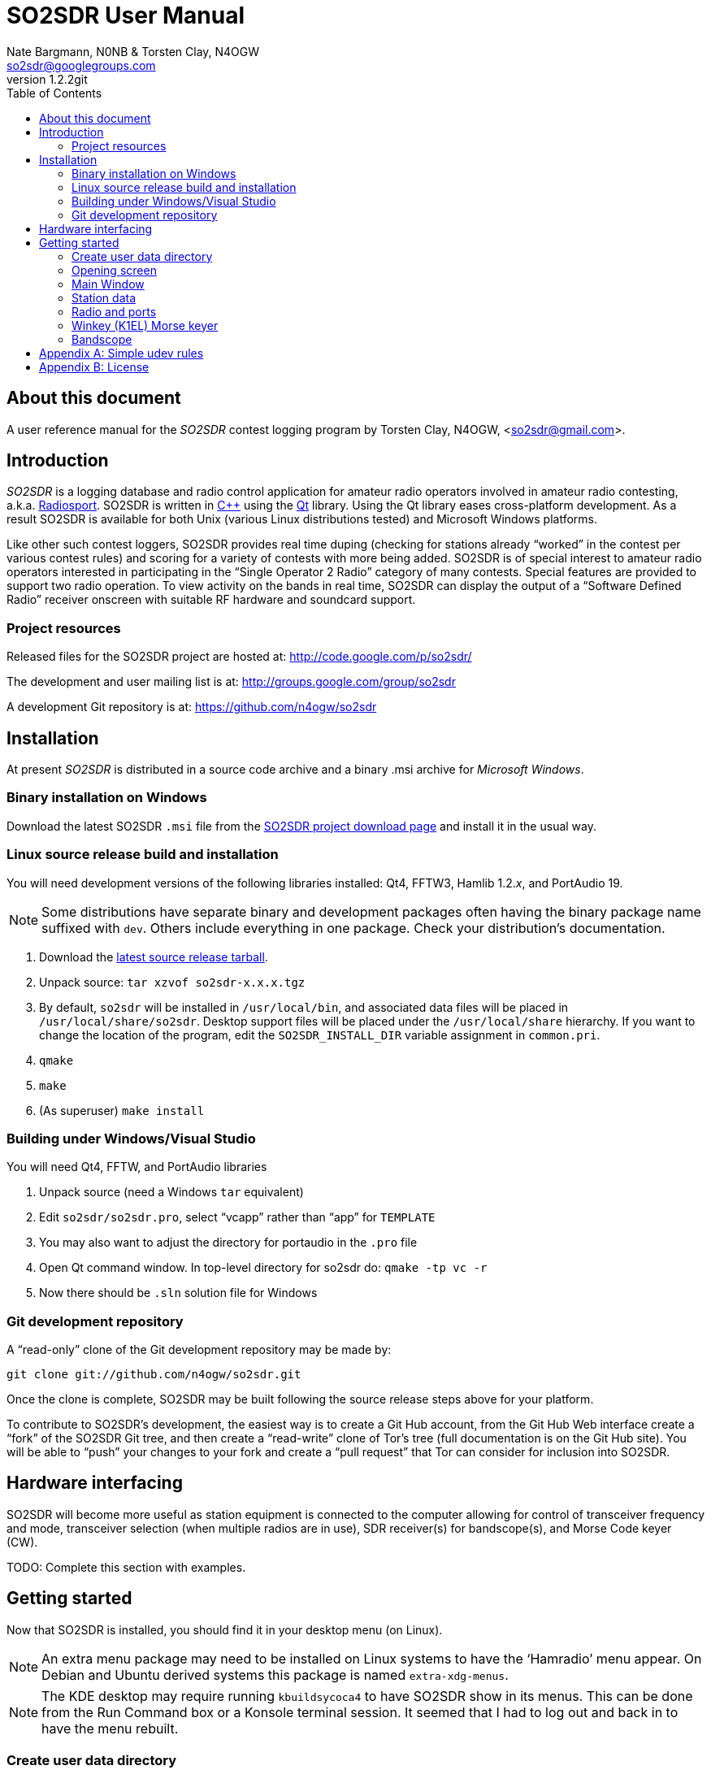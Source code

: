 SO2SDR User Manual
==================
:author: Nate Bargmann, N0NB & Torsten Clay, N4OGW
:email:  so2sdr@googlegroups.com
:revnumber: 1.2.2git
:toc:
:numbered!:
:website: http://code.google.com/p/so2sdr/

[abstract]
About this document
-------------------

A user reference manual for the 'SO2SDR' contest logging program by Torsten Clay,
N4OGW, <so2sdr@gmail.com>.

Introduction
------------

'SO2SDR' is a logging database and radio control application for amateur radio
operators involved in amateur radio contesting, a.k.a.
http://en.wikipedia.org/wiki/Radiosport[Radiosport].   SO2SDR is written in
http://www.cplusplus.com/[C++] using the http://qt.nokia.com/[Qt] library.
Using the Qt library eases cross-platform development.  As a result SO2SDR is
available for both Unix (various Linux distributions tested) and Microsoft
Windows platforms.

Like other such contest loggers, SO2SDR provides real time duping (checking for
stations already ``worked'' in the contest per various contest rules) and scoring
for a variety of contests with more being added.  SO2SDR is of special interest
to amateur radio operators interested in participating in the ``Single Operator
2 Radio'' category of many contests.  Special features are provided to support
two radio operation.  To view activity on the bands in real time, SO2SDR can
display the output of a ``Software Defined Radio'' receiver onscreen with suitable
RF hardware and soundcard support.

Project resources
~~~~~~~~~~~~~~~~~

Released files for the SO2SDR project are hosted at:
http://code.google.com/p/so2sdr/[http://code.google.com/p/so2sdr/]

The development and user mailing list is at:
http://groups.google.com/group/so2sdr[http://groups.google.com/group/so2sdr]

A development Git repository is at:
https://github.com/n4ogw/so2sdr[https://github.com/n4ogw/so2sdr]

Installation
------------

At present 'SO2SDR' is distributed in a source code archive and a binary .msi
archive for 'Microsoft Windows'.

Binary installation on Windows
~~~~~~~~~~~~~~~~~~~~~~~~~~~~~~

Download the latest SO2SDR +.msi+ file from the
http://code.google.com/p/so2sdr/downloads/list[SO2SDR project download page]
and install it in the usual way.

Linux source release build and installation
~~~~~~~~~~~~~~~~~~~~~~~~~~~~~~~~~~~~~~~~~~~

You will need development versions of the following libraries installed: Qt4,
FFTW3, Hamlib 1.2.'x', and PortAudio 19.

[NOTE]
Some distributions have separate binary and development packages often
having the binary package name suffixed with +dev+.  Others include
everything in one package.  Check your distribution's documentation.

1. Download the http://code.google.com/p/so2sdr/downloads/list[latest source
release tarball].

2. Unpack source: +tar xzvof so2sdr-x.x.x.tgz+

3. By default, +so2sdr+ will be installed in +/usr/local/bin+, and associated
data files will be placed in +/usr/local/share/so2sdr+. Desktop support files
will be placed under the +/usr/local/share+ hierarchy.  If you want to change
the location of the program, edit the +SO2SDR_INSTALL_DIR+ variable assignment
in +common.pri+.

4. +qmake+

5. +make+

6. (As superuser) +make install+

Building under Windows/Visual Studio
~~~~~~~~~~~~~~~~~~~~~~~~~~~~~~~~~~~~

You will need Qt4, FFTW, and PortAudio libraries

1. Unpack source (need a Windows +tar+ equivalent)

2. Edit +so2sdr/so2sdr.pro+, select ``vcapp'' rather than ``app'' for +TEMPLATE+

3. You may also want to adjust the directory for portaudio in the +.pro+ file

4. Open Qt command window. In top-level directory for so2sdr do: +qmake -tp vc -r+

5. Now there should be +.sln+ solution file for Windows

Git development repository
~~~~~~~~~~~~~~~~~~~~~~~~~~

A ``read-only'' clone of the Git development repository may be made by:

+git clone git://github.com/n4ogw/so2sdr.git+

Once the clone is complete, SO2SDR may be built following the source release 
steps above for your platform.

To contribute to SO2SDR's development, the easiest way is to create a Git Hub
account, from the Git Hub Web interface create a ``fork'' of the SO2SDR Git
tree, and then create a ``read-write'' clone of Tor's tree (full documentation
is on the Git Hub site).  You will be able to ``push'' your changes to your
fork and create a ``pull request'' that Tor can consider for inclusion into
SO2SDR.

Hardware interfacing
--------------------

SO2SDR will become more useful as station equipment is connected to the computer
allowing for control of transceiver frequency and mode, transceiver selection
(when multiple radios are in use), SDR receiver(s) for bandscope(s), and Morse 
Code keyer (CW).

TODO:  Complete this section with examples.

Getting started
---------------

Now that SO2SDR is installed, you should find it in your desktop menu (on Linux).

[NOTE]
An extra menu package may need to be installed on Linux systems to have the `Hamradio'
menu appear.  On Debian and Ubuntu derived systems this package is named
+extra-xdg-menus+.

[NOTE]
The KDE desktop may require running +kbuildsycoca4+ to have SO2SDR show in its
menus.  This can be done from the Run Command box or a Konsole terminal session.
It seemed that I had to log out and back in to have the menu rebuilt.

Create user data directory
~~~~~~~~~~~~~~~~~~~~~~~~~~

The first time SO2SDR is run no station data will be set and an ``error'' box
will appear.  Of course you'll want to create for persistent data storage so
click `Yes'..

.SO2SDR create user data directory
image::images/so2sdr_user_data.png[caption="",link="images/so2sdr_user_data.png"]

Opening screen
~~~~~~~~~~~~~~

The main SO2SDR window will appear. In this case the parallel port device is
not available and an information box appears.  Select whether you want to be
reminded of this message on future runs of SO2SDR and click `OK'.

.SO2SDR opening screen
image::images/so2sdr_open.png[caption="",link="images/so2sdr_open.png"]

The SO2SDR main window is where the majority of the program's interaction takes place.

Main Window
~~~~~~~~~~~

.SO2SDR main window
image::images/so2sdr_main.png[caption="",link="images/so2sdr_main.png"]

- The Mults box shows worked multipliers (depending on the contest event).  

- The Calls box shows the possible callsign based on the character pattern
(sourced from +MASTER.DTA+, +MASTERDX.DTA+, and +MASUSVE.DTA+ in
$$SO2SDR_INSTALL_DIR/share/so2sdr (default /usr/local/share/so2sdr on Linux)

- Summary shows the number of contacts per band for this event.

- The unlabeled box to the right of the summary will show the previous logged
entries.

- The frequencies, mode, Morse sending speed, and entry boxes for each radio
occupy the lower portion of the main window.  Radio 1 to the left and Radio 2
to the right.

- The lowest line shows the current date and time followed by the QSO (contact)
rate.

- The status area of the main window shows each radio and Winkeyer status.

Station data
~~~~~~~~~~~~

From the menu in the main window, select Config|Station and then fill in your
station data.

.SO2SDR station data
image::images/so2sdr_station_data.png[caption="",link="images/so2sdr_station_data.png"]

Radio and ports
~~~~~~~~~~~~~~~

From the menu in the main window, select Config|Radios/Ports and then select
your radio model(s) and parallel port for radio switching.

.SO2SDR radio and ports setup
image::images/so2sdr_radio_ports.png[caption="",link="images/so2sdr_radio_ports.png"]

[NOTE]
===============================================================================
The serial port parameters are text entry boxes.  On Linux give the complete
path to the serial device.  In the example is +/dev/rig+ which is a symbolic
link to the real USB port device (see the <<X1,Simple udev Rules appendix>>).
Built in serial devices are consistently named starting with +/dev/ttyS0+
(corresponding to COM1 on MS Windows) and advancing upward.

On MS Windows use the +COM1+ through +COM+'x' port names.
===============================================================================

Winkey (K1EL) Morse keyer
~~~~~~~~~~~~~~~~~~~~~~~~~

From the menu in the main window, select Config|Winkey and configure the K1EL
(or compatible, such as the Ham Gadgets Master Keyer 1) keying device.  No
other keying method (cwdaemon, direct port keying, etc.) is supported.

.SO2SDR winkey
image::images/so2sdr_winkey.png[caption="",link="images/so2sdr_winkey.png"]

[NOTE]
===============================================================================
The serial port parameter is a text entry box.  On Linux give the complete
path to the serial device.  In the example is +/dev/mk1+ which is a symbolic
link to the real USB port device (see the <<X1,Simple udev Rules appendix>>).
Built in serial devices are consistently named starting with +/dev/ttyS0+
(corresponding to COM1 on MS Windows) and advancing upward.

On MS Windows use the +COM1+ through +COM+'x' port names.
===============================================================================

Bandscope
~~~~~~~~~

From the menu in the main window, select Config|Bandscope and enable the desired
bandscope and configure the sound hardware.

.SO2SDR bandscope
image::images/so2sdr_bandscope.png[caption="",link="images/so2sdr_bandscope.png"]

<<<
[[X1]]
[appendix]
Simple udev rules
-----------------

Controlling which port a USB device will appear as is a hopeless game as the
system will occasionally swap the device names the physical names are assigned
which means the radio no longer responds and the keyer mysteriously isn't
sending CW (don't ask how I know!).  The same system responsible for naming the
devices in the first place can be configured to always assign names that are
meaningful to us by way of symbolic links.  On most Linux systems superuser
(or root, a.k.a. system administrator) access is required to modify the 'udev'
configuration file.

The first step is to learn some things about the USB devices attached to the
system.  With many USB devices it may well be easier to have the USB to serial
adpapter, Winkeyer, Master Keyer, etc. connected one at a time.

From a terminal session enter the following command:

+$ lsusb+

Several lines of output will be generated depending on the USB hardware
connected to the system.  Shown are just lines of interest.

This is the output from an IO Gear USB to RS-232 adapter using the popular
Prolific chipset:

+Bus 006 Device 003: ID 0557:2008 ATEN International Co., Ltd UC-232A Serial Port [pl2303]+

This is the output from a
http://www.hamgadgets.com/index.php?main_page=product_info&cPath=31&products_id=106['Ham
Gadgets Master Keyer 1'] which uses the popular FTDI chipset (the MK1 offers
http://www.k1el.com/['Winkeyer'] emulation):

+Bus 008 Device 006: ID 0403:6001 Future Technology Devices International, Ltd FT232 USB-Serial (UART) IC+

In these two lines of output the data we need to configure is the ID field
which consists of the colon separated digits.  These are broken down as the
Vendor ID and Product ID, respectively.  For the MK1 the Vendor ID is +0403+
and the Product ID is +6001+.  These ID numbers will be used to construct
the udev rules.

As the superuser, create a local udev file.  On Debian and related systems
(Ubuntu in its flavors, Mint, Mepis, etc.) this file will be placed in
+/etc/udev/rules.d/+ (examples from other distributions are welcome).  The
files in this directory will be read by udev in alphabetical order.  The Debian
distribution gives each file a leading pair of digits which dictate the order
they are read by udev.  As udev only considers a rule the first time it is
read, it's wise to ensure that our custom rule is read before any other rules
that may affect these devices.  A name like +00-local-usb-serial.rules+ is a
good choice.

An example udev rules file:

 # local rules file for USB to serial converters
 SUBSYSTEM=="tty", ATTRS{idVendor}=="0557", ATTRS{idProduct}=="2008", SYMLINK+="iogear"
 SUBSYSTEM=="tty", ATTRS{idVendor}=="0557", ATTRS{idProduct}=="2008", SYMLINK+="rig"
 SUBSYSTEM=="tty", ATTRS{idVendor}=="0403", ATTRS{idProduct}=="6001", SYMLINK+="mk1"

The syntax should be rather self explanatory.  Replace the values of +idVendor+ and 
+idProduct+ with those of your specific devices Vendor ID and Product ID values.  The
+SYMLINK+ value should be a name that is meaningful to you.  As you can see there are
two symbolic links created for the IO Gear USB to RS-232 adapter.

When either or both of these devices are plugged into the system the symbolic links will
always point to the correct device.  Nice!

[NOTE]
If there are two devices with the same Vendor ID and Product ID values then the
above example will fail to differentiate between the devices.  Some online information
pointed to some devices having unique serial numbers for identifying separate devices,
but neither my IO Gear nor MK1 have +iSerial+ set to a value other than +0+.  It is
also possible to identify devices by the +Bus+ and +Device+ values shown by +lsusb+
above, but if the devices are moved to another USB port the rule will fail.

[appendix]
License
-------
SO2SDR--Amateur radio contest logging application.

Copyright (C) 2010-2012 R. Torsten Clay, N4OGW, <so2sdr@gmail.com>

This program is free software: you can redistribute it and/or modify
it under the terms of the 'GNU General Public License' as published by
the 'Free Software Foundation', either version 3 of the License, or
(at your option) any later version.

This program is distributed in the hope that it will be useful,
but WITHOUT ANY WARRANTY; without even the implied warranty of
MERCHANTABILITY or FITNESS FOR A PARTICULAR PURPOSE.  See the
GNU General Public License for more details.

You should have received a copy of the GNU General Public License
along with this program.  If not, see <http://www.gnu.org/licenses/>.

// vim: set syntax=asciidoc:


